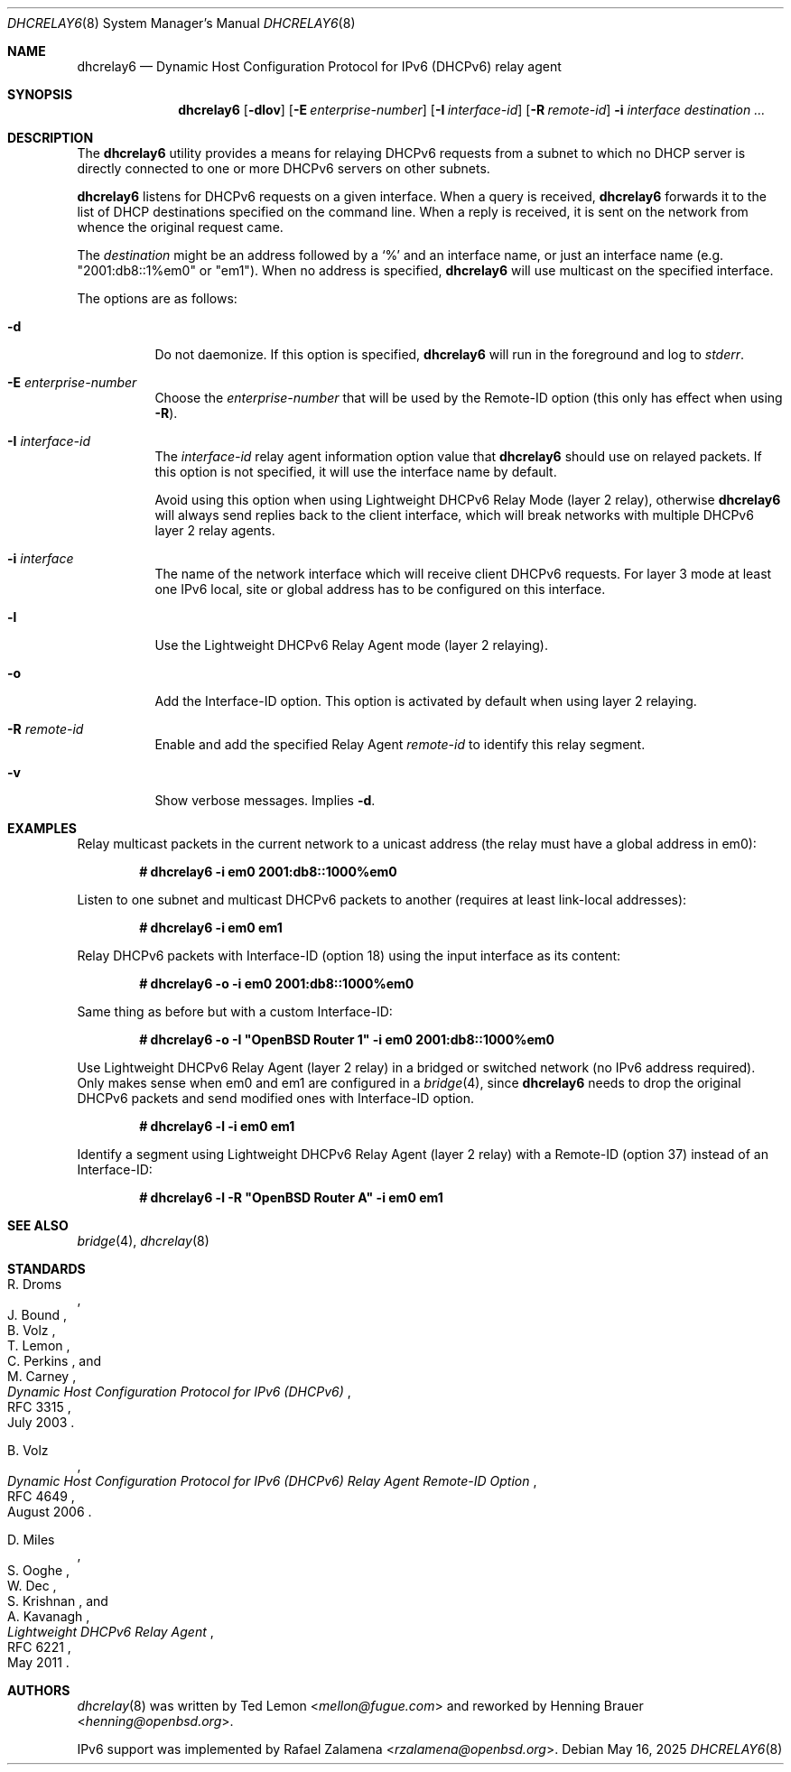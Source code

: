 .\"	$OpenBSD: dhcrelay6.8,v 1.5 2025/05/16 03:49:38 kn Exp $
.\"
.\" Copyright (c) 1997 The Internet Software Consortium.
.\" All rights reserved.
.\"
.\" Redistribution and use in source and binary forms, with or without
.\" modification, are permitted provided that the following conditions
.\" are met:
.\"
.\" 1. Redistributions of source code must retain the above copyright
.\"    notice, this list of conditions and the following disclaimer.
.\" 2. Redistributions in binary form must reproduce the above copyright
.\"    notice, this list of conditions and the following disclaimer in the
.\"    documentation and/or other materials provided with the distribution.
.\" 3. Neither the name of The Internet Software Consortium nor the names
.\"    of its contributors may be used to endorse or promote products derived
.\"    from this software without specific prior written permission.
.\"
.\" THIS SOFTWARE IS PROVIDED BY THE INTERNET SOFTWARE CONSORTIUM AND
.\" CONTRIBUTORS ``AS IS'' AND ANY EXPRESS OR IMPLIED WARRANTIES,
.\" INCLUDING, BUT NOT LIMITED TO, THE IMPLIED WARRANTIES OF
.\" MERCHANTABILITY AND FITNESS FOR A PARTICULAR PURPOSE ARE
.\" DISCLAIMED.  IN NO EVENT SHALL THE INTERNET SOFTWARE CONSORTIUM OR
.\" CONTRIBUTORS BE LIABLE FOR ANY DIRECT, INDIRECT, INCIDENTAL,
.\" SPECIAL, EXEMPLARY, OR CONSEQUENTIAL DAMAGES (INCLUDING, BUT NOT
.\" LIMITED TO, PROCUREMENT OF SUBSTITUTE GOODS OR SERVICES; LOSS OF
.\" USE, DATA, OR PROFITS; OR BUSINESS INTERRUPTION) HOWEVER CAUSED AND
.\" ON ANY THEORY OF LIABILITY, WHETHER IN CONTRACT, STRICT LIABILITY,
.\" OR TORT (INCLUDING NEGLIGENCE OR OTHERWISE) ARISING IN ANY WAY OUT
.\" OF THE USE OF THIS SOFTWARE, EVEN IF ADVISED OF THE POSSIBILITY OF
.\" SUCH DAMAGE.
.\"
.\" This software has been written for the Internet Software Consortium
.\" by Ted Lemon <mellon@fugue.com> in cooperation with Vixie
.\" Enterprises.  To learn more about the Internet Software Consortium,
.\" see ``http://www.isc.org/isc''.  To learn more about Vixie
.\" Enterprises, see ``http://www.vix.com''.
.\"
.Dd $Mdocdate: May 16 2025 $
.Dt DHCRELAY6 8
.Os
.Sh NAME
.Nm dhcrelay6
.Nd Dynamic Host Configuration Protocol for IPv6 (DHCPv6) relay agent
.Sh SYNOPSIS
.Nm
.Op Fl dlov
.Op Fl E Ar enterprise-number
.Op Fl I Ar interface-id
.Op Fl R Ar remote-id
.Fl i Ar interface
.Ar destination ...
.Sh DESCRIPTION
The
.Nm
utility provides a means for relaying DHCPv6 requests from a subnet to
which no DHCP server is directly connected to one or more DHCPv6 servers
on other subnets.
.Pp
.Nm
listens for DHCPv6 requests on a given interface.
When a query is received,
.Nm
forwards it to the list of DHCP destinations specified on the command
line.
When a reply is received, it is sent on the network from whence the
original request came.
.Pp
The
.Ar destination
might be an address followed by a `%' and an interface name,
or just an interface name (e.g. "2001:db8::1%em0" or "em1").
When no address is specified,
.Nm
will use multicast on the specified interface.
.Pp
The options are as follows:
.Bl -tag -width Ds
.It Fl d
Do not daemonize.
If this option is specified,
.Nm
will run in the foreground and log to
.Em stderr .
.It Fl E Ar enterprise-number
Choose the
.Ar enterprise-number
that will be used by the Remote-ID option (this only has effect when using
.Fl R ) .
.It Fl I Ar interface-id
The
.Ar interface-id
relay agent information option value that
.Nm
should use on relayed packets.
If this option is not specified, it will use the interface name by
default.
.Pp
Avoid using this option when using Lightweight DHCPv6 Relay Mode
(layer 2 relay), otherwise
.Nm
will always send replies back to the client interface, which will break
networks with multiple DHCPv6 layer 2 relay agents.
.It Fl i Ar interface
The name of the network interface
which will receive client DHCPv6 requests.
For layer 3 mode at least one IPv6 local, site or global address has to
be configured on this interface.
.It Fl l
Use the Lightweight DHCPv6 Relay Agent mode (layer 2 relaying).
.It Fl o
Add the Interface-ID option.
This option is activated by default when using layer 2 relaying.
.It Fl R Ar remote-id
Enable and add the specified Relay Agent
.Ar remote-id
to identify this relay segment.
.It Fl v
Show verbose messages.
Implies
.Fl d .
.El
.Sh EXAMPLES
Relay multicast packets in the current network to a unicast address
(the relay must have a global address in em0):
.Pp
.Dl # dhcrelay6 -i em0 2001:db8::1000%em0
.Pp
Listen to one subnet and multicast DHCPv6 packets to another
(requires at least link-local addresses):
.Pp
.Dl # dhcrelay6 -i em0 em1
.Pp
Relay DHCPv6 packets with Interface-ID (option 18) using the input
interface as its content:
.Pp
.Dl # dhcrelay6 -o -i em0 2001:db8::1000%em0
.Pp
Same thing as before but with a custom Interface-ID:
.Pp
.Dl # dhcrelay6 -o -I \(dqOpenBSD Router 1\(dq -i em0 2001:db8::1000%em0
.Pp
Use Lightweight DHCPv6 Relay Agent (layer 2 relay) in a bridged or
switched network (no IPv6 address required).
Only makes sense when em0 and em1 are configured in a
.Xr bridge 4 ,
since
.Nm
needs to drop the original DHCPv6 packets and send modified ones with
Interface-ID option.
.Pp
.Dl # dhcrelay6 -l -i em0 em1
.Pp
Identify a segment using Lightweight DHCPv6 Relay Agent (layer 2 relay)
with a Remote-ID (option 37) instead of an Interface-ID:
.Pp
.Dl # dhcrelay6 -l -R \&"OpenBSD Router A\&" -i em0 em1
.Sh SEE ALSO
.Xr bridge 4 ,
.Xr dhcrelay 8
.Sh STANDARDS
.Rs
.%A R. Droms
.%A J. Bound
.%A B. Volz
.%A T. Lemon
.%A C. Perkins
.%A M. Carney
.%D July 2003
.%R RFC 3315
.%T Dynamic Host Configuration Protocol for IPv6 (DHCPv6)
.Re
.Pp
.Rs
.%A B. Volz
.%D August 2006
.%R RFC 4649
.%T Dynamic Host Configuration Protocol for IPv6 (DHCPv6) Relay Agent Remote-ID Option
.Re
.Pp
.Rs
.%A D. Miles
.%A S. Ooghe
.%A W. Dec
.%A S. Krishnan
.%A A. Kavanagh
.%D May 2011
.%R RFC 6221
.%T Lightweight DHCPv6 Relay Agent
.Re
.Sh AUTHORS
.An -nosplit
.Xr dhcrelay 8
was written by
.An Ted Lemon Aq Mt mellon@fugue.com
and reworked by
.An Henning Brauer Aq Mt henning@openbsd.org .
.Pp
IPv6 support was implemented by
.An Rafael Zalamena Aq Mt rzalamena@openbsd.org .
